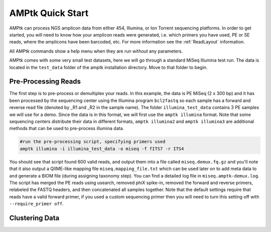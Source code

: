 
.. _quick-start:

AMPtk Quick Start
================================

AMPtk can process NGS amplicon data from either 454, Illumina, or Ion Torrent sequencing platforms.
In order to get started, you will need to know how your amplicon reads were generated, i.e.
which primers you have used, PE or SE reads, where the amplicons have been barcoded, etc. For more
information see the :ref:`ReadLayout` information.

All AMPtk commands show a help menu when they are run without any parameters.

AMPtk comes with some very small test datasets, here we will go through a standard MiSeq Illumina test run. The data is located in the ``test_data`` folder of the amptk installation directory.  Move to that folder to begin.

Pre-Processing Reads
-------------------------------------
The first step is to pre-process or demultiplex your reads.  In this example, the data is PE MiSeq (2 x 300 bp) and it has been processed by the sequencing center using the Illumina program ``bcl2fastq`` so each sample has a forward and reverse read file (denoted by _R1 and _R2 in the sample name). The folder ``illumina_test_data`` contains 3 PE samples we will use for a demo.  Since the data is in this format, we will first use the ``amptk illumina`` format.  Note that some sequencing centers distribute their data in different formats, ``amptk illumina2`` and ``amptk illumina3`` are additional methods that can be used to pre-process illumina data.

.. code-block:: none

    #run the pre-processing script, specifying primers used
    amptk illumina -i illumina_test_data -o miseq -f fITS7 -r ITS4

You should see that script found 600 valid reads, and output them into a file called ``miseq.demux.fq.gz`` and you'll note that it also output a QIIME-like mapping file ``miseq.mapping_file.txt`` which can be used later on to add meta data to and generate a BIOM file (during assigning taxonomy step).  You can find a detailed log file in ``miseq.amptk-demux.log``.  The script has merged the PE reads using usearch, removed phiX spike-in, removed the forward and reverse primers, relabeled the FASTQ headers, and then concatenated all samples together.  Note that the default settings require that reads have a valid forward primer, if you used a custom sequencing primer then you will need to turn this setting off with ``--require_primer off``.

Clustering Data
-------------------------------------


